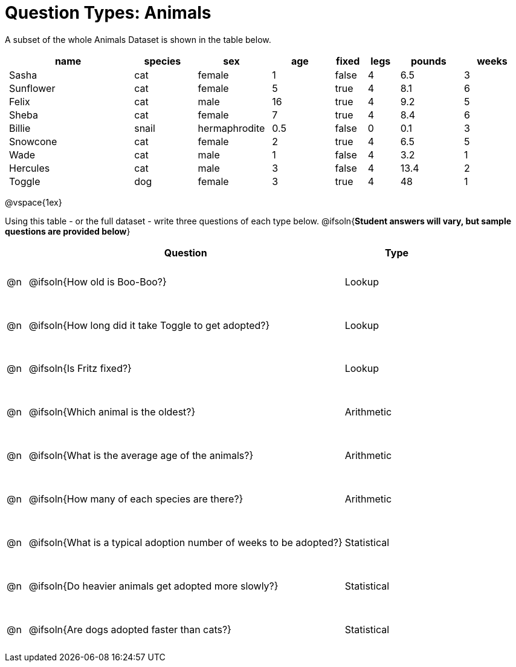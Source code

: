 = Question Types: Animals

++++
<style>
p.tableblock { margin: 0; }
.animals td { padding: 0 5px !important; }
.questionTypes td { height: 8ex; }
</style>
++++

A subset of the whole Animals Dataset is shown in the table below.
[.animals, cols="4,^2,^2,^2,^1,^1,^2,^2",options="header"]
|===
|name 		| species 	| sex 			| age| fixed	| legs 	| pounds| weeks
|Sasha 		| cat 		| female		|  1 | false	| 4 	| 6.5 	|  3
|Sunflower 	| cat 		| female		|  5 | true 	| 4 	| 8.1 	|  6
|Felix		| cat		| male			|  16| true		| 4		| 9.2	|  5
|Sheba 		| cat 		| female		|  7 | true 	| 4 	| 8.4 	|  6
|Billie 	| snail		| hermaphrodite	|0.5 | false 	| 0		| 0.1 	|  3
|Snowcone 	| cat 		| female		|  2 | true 	| 4 	| 6.5 	|  5
|Wade 		| cat 		| male 			|  1 | false	| 4 	| 3.2 	|  1
|Hercules 	| cat 		| male 			|  3 | false	| 4 	| 13.4 	|  2
|Toggle 	| dog 		| female		|  3 | true 	| 4 	| 48 	|  1
|===

@vspace{1ex}

Using this table - or the full dataset - write three questions of each type below. @ifsoln{**Student answers will vary, but sample questions are provided below**}

[.questionTypes, cols="^.^1,15,^.^5", options="header"]
|===
| 	| Question
| Type

|@n | @ifsoln{How old is Boo-Boo?}
| Lookup

|@n | @ifsoln{How long did it take Toggle to get adopted?}
| Lookup

|@n | @ifsoln{Is Fritz fixed?}
| Lookup

|@n | @ifsoln{Which animal is the oldest?}
| Arithmetic

|@n | @ifsoln{What is the average age of the animals?}
| Arithmetic

|@n | @ifsoln{How many of each species are there?}
| Arithmetic

|@n | @ifsoln{What is a typical adoption number of weeks to be adopted?}
| Statistical

|@n | @ifsoln{Do heavier animals get adopted more slowly?}
| Statistical

|@n | @ifsoln{Are dogs adopted faster than cats?}
| Statistical
|===
